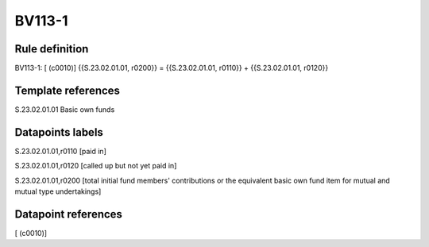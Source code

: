 =======
BV113-1
=======

Rule definition
---------------

BV113-1: [ (c0010)] {{S.23.02.01.01, r0200}} = {{S.23.02.01.01, r0110}} + {{S.23.02.01.01, r0120}}


Template references
-------------------

S.23.02.01.01 Basic own funds


Datapoints labels
-----------------

S.23.02.01.01,r0110 [paid in]

S.23.02.01.01,r0120 [called up but not yet paid in]

S.23.02.01.01,r0200 [total initial fund members' contributions or the equivalent basic own fund item for mutual and mutual type undertakings]



Datapoint references
--------------------

[ (c0010)]